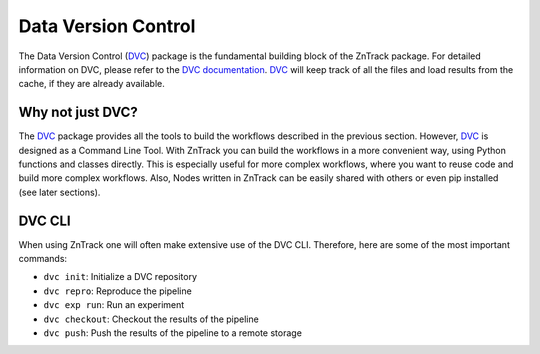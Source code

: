 .. _userdoc-get-started-dvc:

.. _DVC: https://dvc.org/

Data Version Control
====================

The Data Version Control (DVC_) package is the fundamental building block of the ZnTrack package.
For detailed information on DVC, please refer to the `DVC documentation <https://dvc.org/doc>`_.
DVC_ will keep track of all the files and load results from the cache, if they are already available.

Why not just DVC?
-----------------

The DVC_ package provides all the tools to build the workflows described in the previous section.
However, DVC_ is designed as a Command Line Tool.
With ZnTrack you can build the workflows in a more convenient way, using Python functions and classes directly.
This is especially useful for more complex workflows, where you want to reuse code and build more complex workflows.
Also, Nodes written in ZnTrack can be easily shared with others or even pip installed (see later sections).

DVC CLI
-------
When using ZnTrack one will often make extensive use of the DVC CLI.
Therefore, here are some of the most important commands:

- ``dvc init``: Initialize a DVC repository
- ``dvc repro``: Reproduce the pipeline
- ``dvc exp run``: Run an experiment
- ``dvc checkout``: Checkout the results of the pipeline
- ``dvc push``: Push the results of the pipeline to a remote storage



